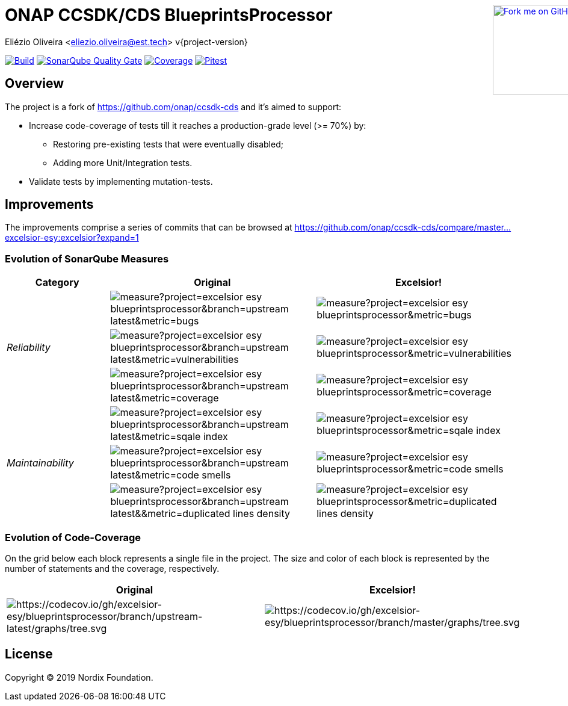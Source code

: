 :doctype: book

ifndef::env-github[]
++++
<div style="position:relative;min-width:960px">
<a href=" https://github.com/excelsior-esy/blueprintsprocessor"><img width="149" height="149" src="https://github.blog/wp-content/uploads/2008/12/forkme_right_darkblue_121621.png?resize=149%2C149" class="attachment-full size-full" alt="Fork me on GitHub" data-recalc-dims="1" style=" position: absolute;right:0;top:0"></a>
</div>
++++
endif::[]

= ONAP CCSDK/CDS BlueprintsProcessor
Eliézio Oliveira <eliezio.oliveira@est.tech>
v{project-version}

image:https://travis-ci.org/excelsior-esy/blueprintsprocessor.svg?branch=master[Build, link="https://travis-ci.org/excelsior-esy/blueprintsprocessor"]
image:https://sonarcloud.io/api/project_badges/measure?project=excelsior-esy_blueprintsprocessor&metric=alert_status[SonarQube Quality Gate, link="https://sonarcloud.io/dashboard?id=excelsior-esy_blueprintsprocessor"]
image:https://sonarcloud.io/api/project_badges/measure?project=excelsior-esy_blueprintsprocessor&metric=coverage[Coverage, link="https://sonarcloud.io/project/activity?custom_metrics=coverage&graph=custom&id=excelsior-esy_blueprintsprocessor"]
image:https://img.shields.io/endpoint.svg?url=https://excelsior-esy.github.io/blueprintsprocessor/pitest/shields.json[Pitest, link="https://excelsior-esy.github.io/blueprintsprocessor/pitest/"]

== Overview

The project is a fork of https://github.com/onap/ccsdk-cds and it's aimed to support:

* Increase code-coverage of tests till it reaches a production-grade level (>= 70%) by:
** Restoring pre-existing tests that were eventually disabled;
** Adding more Unit/Integration tests.
* Validate tests by implementing mutation-tests.

== Improvements

The improvements comprise a series of commits that can be browsed at
https://github.com/onap/ccsdk-cds/compare/master...excelsior-esy:excelsior?expand=1

=== Evolution of SonarQube Measures

[cols="1,2,2",options="header"]
|===
| Category
>| Original
>| Excelsior!

.3+.^e| Reliability
>| image:https://sonarcloud.io/api/project_badges/measure?project=excelsior-esy_blueprintsprocessor&branch=upstream-latest&metric=bugs[]
>| image:https://sonarcloud.io/api/project_badges/measure?project=excelsior-esy_blueprintsprocessor&metric=bugs[]

>| image:https://sonarcloud.io/api/project_badges/measure?project=excelsior-esy_blueprintsprocessor&branch=upstream-latest&metric=vulnerabilities[]
>| image:https://sonarcloud.io/api/project_badges/measure?project=excelsior-esy_blueprintsprocessor&metric=vulnerabilities[]

>| image:https://sonarcloud.io/api/project_badges/measure?project=excelsior-esy_blueprintsprocessor&branch=upstream-latest&metric=coverage[]
>| image:https://sonarcloud.io/api/project_badges/measure?project=excelsior-esy_blueprintsprocessor&metric=coverage[]

.3+.^e| Maintainability
>| image:https://sonarcloud.io/api/project_badges/measure?project=excelsior-esy_blueprintsprocessor&branch=upstream-latest&metric=sqale_index[]
>| image:https://sonarcloud.io/api/project_badges/measure?project=excelsior-esy_blueprintsprocessor&metric=sqale_index[]

>| image:https://sonarcloud.io/api/project_badges/measure?project=excelsior-esy_blueprintsprocessor&branch=upstream-latest&metric=code_smells[]
>| image:https://sonarcloud.io/api/project_badges/measure?project=excelsior-esy_blueprintsprocessor&metric=code_smells[]

>| image:https://sonarcloud.io/api/project_badges/measure?project=excelsior-esy_blueprintsprocessor&branch=upstream-latest&&metric=duplicated_lines_density[]
>| image:https://sonarcloud.io/api/project_badges/measure?project=excelsior-esy_blueprintsprocessor&metric=duplicated_lines_density[]
|===

=== Evolution of Code-Coverage

On the grid below each block represents a single file in the project.
The size and color of each block is represented by the number of statements and the coverage, respectively.

[cols="2*^",options="header"]
|===
| Original
| Excelsior!

|image:https://codecov.io/gh/excelsior-esy/blueprintsprocessor/branch/upstream-latest/graphs/tree.svg[https://codecov.io/gh/excelsior-esy/blueprintsprocessor/branch/upstream-latest/graphs/tree.svg]
|image:https://codecov.io/gh/excelsior-esy/blueprintsprocessor/branch/master/graphs/tree.svg[https://codecov.io/gh/excelsior-esy/blueprintsprocessor/branch/master/graphs/tree.svg]
|===

== License

Copyright (C) 2019 Nordix Foundation.